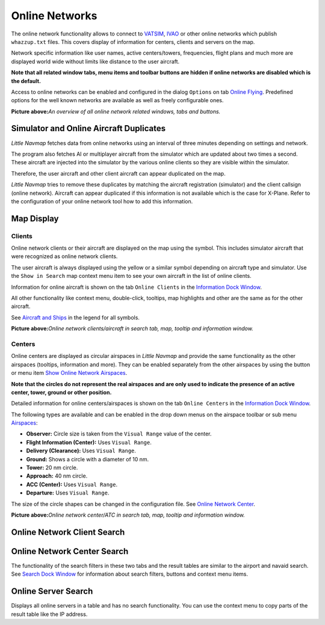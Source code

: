 Online Networks
---------------

The online network functionality allows to connect to
`VATSIM <https://www.vatsim.net>`__, `IVAO <https://ivao.aero>`__ or
other online networks which publish ``whazzup.txt`` files. This covers
display of information for centers, clients and servers on the map.

Network specific information like user names, active centers/towers,
frequencies, flight plans and much more are displayed world wide without
limits like distance to the user aircraft.

**Note that all related window tabs, menu items and toolbar buttons are
hidden if online networks are disabled which is the default.**

Access to online networks can be enabled and configured in the dialog
``Options`` on tab `Online Flying <OPTIONS.html#online-flying>`__.
Predefined options for the well known networks are available as well as
freely configurable ones.

|Overview of Online Network Functions|

**Picture above:**\ *An overview of all online network related windows,
tabs and buttons.*

.. _online-networks-duplicates:

Simulator and Online Aircraft Duplicates
~~~~~~~~~~~~~~~~~~~~~~~~~~~~~~~~~~~~~~~~

*Little Navmap* fetches data from online networks using an interval of
three minutes depending on settings and network.

The program also fetches AI or multiplayer aircraft from the simulator
which are updated about two times a second. These aircraft are injected
into the simulator by the various online clients so they are visible
within the simulator.

Therefore, the user aircraft and other client aircraft can appear
duplicated on the map.

*Little Navmap* tries to remove these duplicates by matching the
aircraft registration (simulator) and the client callsign (online
network). Aircraft can appear duplicated if this information is not
available which is the case for X-Plane. Refer to the configuration of
your online network tool how to add this information.

.. _online-networks-mapdisplay:

Map Display
~~~~~~~~~~~

.. _online-networks-clients:

Clients
^^^^^^^

Online network clients or their aircraft are displayed on the map using
the |Online in Flight| symbol. This includes simulator aircraft that
were recognized as online network clients.

The user aircraft is always displayed using the yellow |Small GA| or a
similar symbol depending on aircraft type and simulator. Use the
``Show in Search`` map context menu item to see your own aircraft in the
list of online clients.

Information for online aircraft is shown on the tab ``Online Clients``
in the `Information Dock Window <INFO.html>`__.

All other functionality like context menu, double-click, tooltips, map
highlights and other are the same as for the other aircraft.

See `Aircraft and Ships <LEGEND.html#vehicles>`__ in the legend for all
symbols.

|Online Network Aircraft|

**Picture above:**\ *Online network clients/aircraft in search tab, map,
tooltip and information window.*

.. _online-networks-centers:

Centers
^^^^^^^

Online centers are displayed as circular airspaces in *Little Navmap*
and provide the same functionality as the other airspaces (tooltips,
information and more). They can be enabled separately from the other
airspaces by using the button |Show Online Network Airspaces| or menu
item `Show Online Network Airspaces <MENUS.html#show-online-airspaces>`__.

**Note that the circles do not represent the real airspaces and are only
used to indicate the presence of an active center, tower, ground or
other position.**

Detailed information for online centers/airspaces is shown on the tab
``Online Centers`` in the `Information Dock Window <INFO.html>`__.

The following types are available and can be enabled in the drop down
menus on the airspace toolbar or sub menu
`Airspaces <MENUS.html#airspaces>`__:

-  **Observer:** Circle size is taken from the ``Visual Range`` value of
   the center.
-  **Flight Information (Center):** Uses ``Visual Range``.
-  **Delivery (Clearance):** Uses ``Visual Range``.
-  **Ground:** Shows a circle with a diameter of 10 nm.
-  **Tower:** 20 nm circle.
-  **Approach:** 40 nm circle.
-  **ACC (Center):** Uses ``Visual Range``.
-  **Departure:** Uses ``Visual Range``.

The size of the circle shapes can be changed in the configuration file.
See `Online Network Center <CUSTOMIZE.html#customize-online-center>`__.

|Customize Online Network Centers|

**Picture above:**\ *Online network center/ATC in search tab, map,
tooltip and information window.*

.. _search-client:

Online Network Client Search
~~~~~~~~~~~~~~~~~~~~~~~~~~~~

.. _search-center:

Online Network Center Search
~~~~~~~~~~~~~~~~~~~~~~~~~~~~

The functionality of the search filters in these two tabs and the result
tables are similar to the airport and navaid search. See `Search Dock
Window <SEARCH.html>`__ for information about search filters, buttons and
context menu items.

.. _search-server:

Online Server Search
~~~~~~~~~~~~~~~~~~~~

Displays all online servers in a table and has no search functionality.
You can use the context menu to copy parts of the result table like the
IP address.

.. |Overview of Online Network Functions| image:: ../images/online_overview.jpg
.. |Online in Flight| image:: ../images/icon_aircraft_online.png
.. |Small GA| image:: ../images/icon_aircraft_small_user.png
.. |Online Network Aircraft| image:: ../images/online_aircraft.jpg
.. |Show Online Network Airspaces| image:: ../images/icon_airspaceonline.png
.. |Customize Online Network Centers| image:: ../images/online_center.jpg

